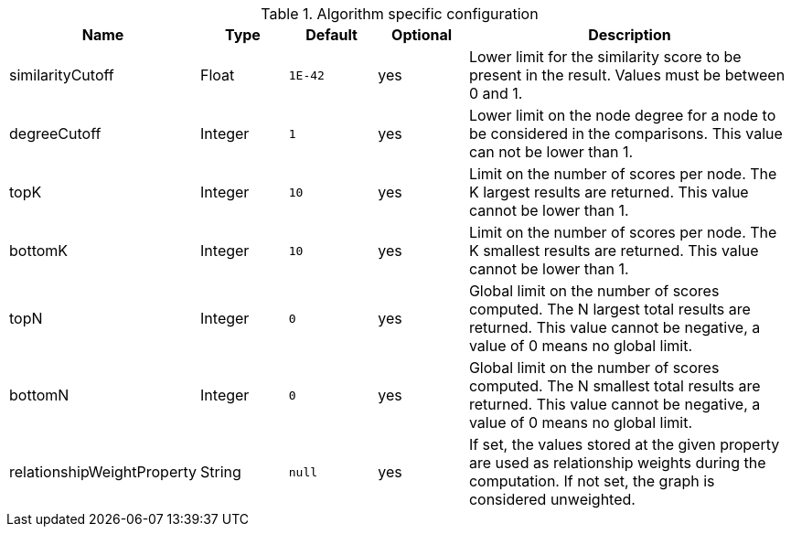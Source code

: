 .Algorithm specific configuration
[opts="header",cols="1,1,1m,1,4"]
|===
| Name                       | Type    | Default | Optional | Description
| similarityCutoff           | Float   | 1E-42   | yes      | Lower limit for the similarity score to be present in the result. Values must be between 0 and 1.
| degreeCutoff               | Integer | 1       | yes      | Lower limit on the node degree for a node to be considered in the comparisons. This value can not be lower than 1.
| topK                       | Integer | 10      | yes      | Limit on the number of scores per node. The K largest results are returned. This value cannot be lower than 1.
| bottomK                    | Integer | 10      | yes      | Limit on the number of scores per node. The K smallest results are returned. This value cannot be lower than 1.
| topN                       | Integer | 0       | yes      | Global limit on the number of scores computed. The N largest total results are returned. This value cannot be negative, a value of 0 means no global limit.
| bottomN                    | Integer | 0       | yes      | Global limit on the number of scores computed. The N smallest total results are returned. This value cannot be negative, a value of 0 means no global limit.
| relationshipWeightProperty | String  | null    | yes      | If set, the values stored at the given property are used as relationship weights during the computation. If not set, the graph is considered unweighted.
|===
